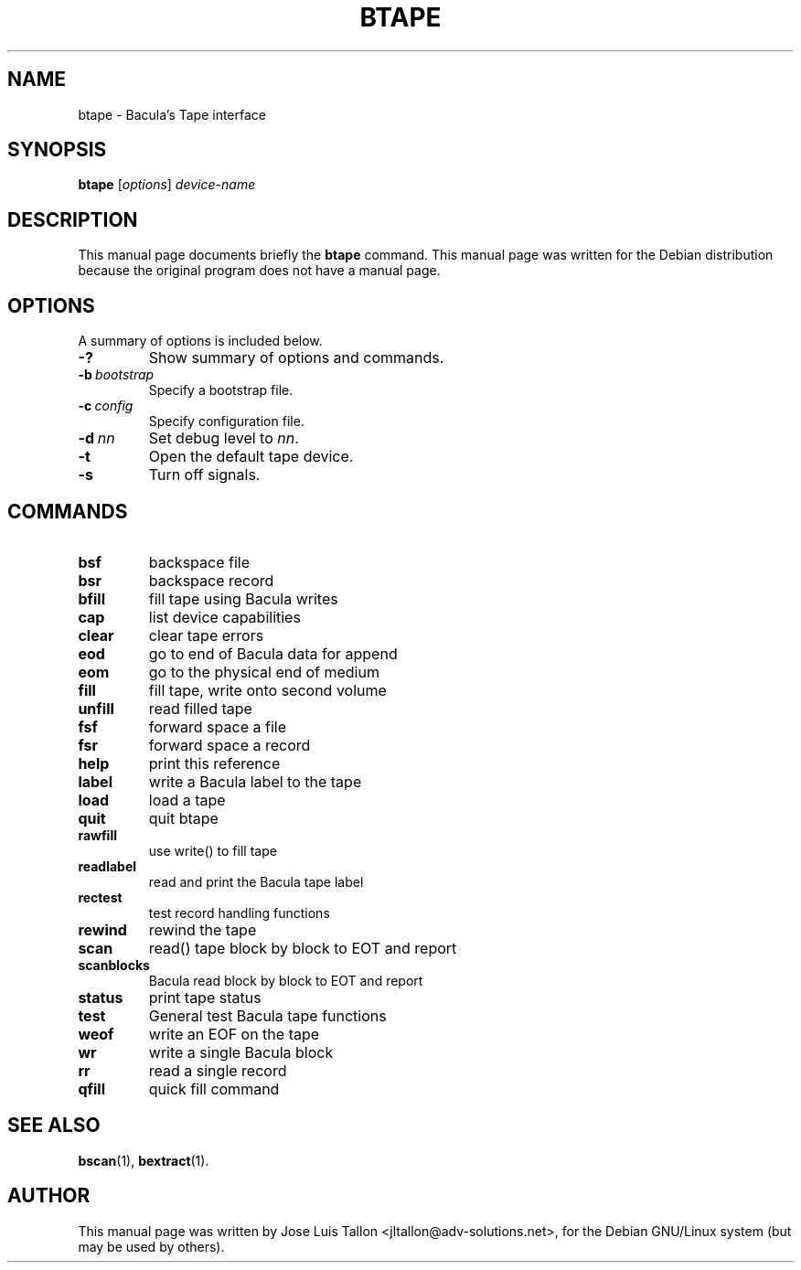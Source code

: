 .\"                                      Hey, EMACS: -*- nroff -*-
.\" First parameter, NAME, should be all caps
.\" Second parameter, SECTION, should be 1-8, maybe w/ subsection
.\" other parameters are allowed: see man(7), man(1)
.TH BTAPE 8 "Oct 24, 2003" "Kern Sibbald&John Walker" "Network backup, recovery and verification"
.\" Please adjust this date whenever revising the manpage.
.\"
.SH NAME
 btape \- Bacula's Tape interface
.SH SYNOPSIS
.B btape
.RI [ options ]
.I device-name
.br
.SH DESCRIPTION
This manual page documents briefly the
.B btape
command.
This manual page was written for the Debian distribution
because the original program does not have a manual page.
.PP
.\" TeX users may be more comfortable with the \fB<whatever>\fP and
.\" \fI<whatever>\fP escape sequences to invode bold face and italics, 
.\" respectively.
.SH OPTIONS
A summary of options is included below.
.TP
.B \-?
Show summary of options and commands.
.TP
.BI \-b\  bootstrap
Specify a bootstrap file.
.TP
.BI \-c\  config
Specify configuration file.
.TP
.BI \-d\  nn
Set debug level to \fInn\fP.
.TP
.B \-t
Open the default tape device.
.TP
.B \-s
Turn off signals.
.sp 3
.SH COMMANDS
.TP
.B bsf
backspace file
.TP
.B bsr
backspace record
.TP 
.B bfill
fill tape using Bacula writes
.TP
.B cap
list device capabilities
.TP
.B clear
clear tape errors
.TP
.B eod
go to end of Bacula data for append
.TP
.B eom
go to the physical end of medium
.TP
.B fill
fill tape, write onto second volume
.TP
.B unfill
read filled tape
.TP
.B fsf
forward space a file
.TP
.B fsr
forward space a record
.TP
.B help
print this reference
.TP
.B label
write a Bacula label to the tape
.TP
.B load
load a tape
.TP
.B quit
quit btape
.TP
.B rawfill
use write() to fill tape
.TP
.B readlabel
read and print the Bacula tape label
.TP
.B rectest
test record handling functions
.TP
.B rewind
rewind the tape
.TP
.B scan
read() tape block by block to EOT and report
.TP
.B scanblocks
Bacula read block by block to EOT and report
.TP
.B status
print tape status
.TP
.B test
General test Bacula tape functions
.TP
.B weof
write an EOF on the tape
.TP
.B wr
write a single Bacula block
.TP
.B rr
read a single record
.TP
.B qfill
quick fill command
.br
.SH SEE ALSO
.BR bscan (1),
.BR bextract (1).
.br
.SH AUTHOR
This manual page was written by Jose Luis Tallon
.nh 
<jltallon@adv\-solutions.net>,
for the Debian GNU/Linux system (but may be used by others).
